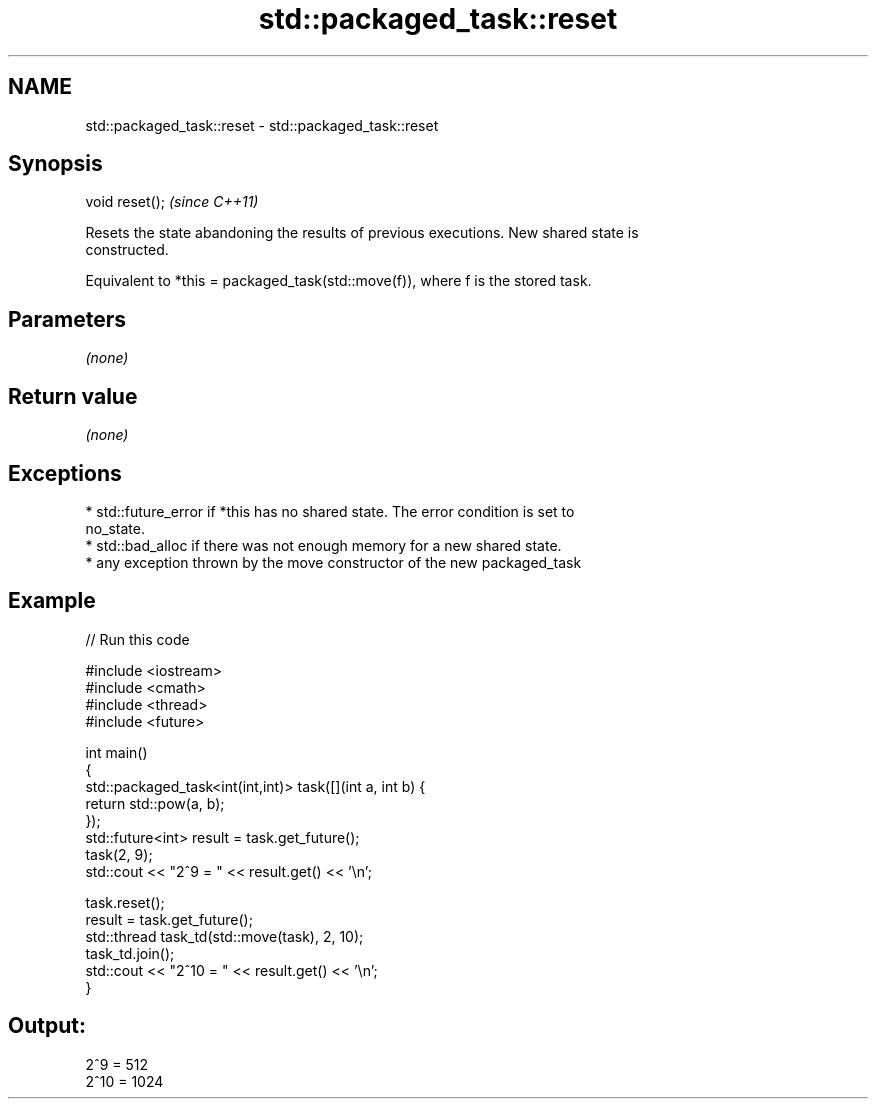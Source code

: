 .TH std::packaged_task::reset 3 "2020.11.17" "http://cppreference.com" "C++ Standard Libary"
.SH NAME
std::packaged_task::reset \- std::packaged_task::reset

.SH Synopsis
   void reset();  \fI(since C++11)\fP

   Resets the state abandoning the results of previous executions. New shared state is
   constructed.

   Equivalent to *this = packaged_task(std::move(f)), where f is the stored task.

.SH Parameters

   \fI(none)\fP

.SH Return value

   \fI(none)\fP

.SH Exceptions

     * std::future_error if *this has no shared state. The error condition is set to
       no_state.
     * std::bad_alloc if there was not enough memory for a new shared state.
     * any exception thrown by the move constructor of the new packaged_task

.SH Example

   
// Run this code

 #include <iostream>
 #include <cmath>
 #include <thread>
 #include <future>
  
 int main()
 {
     std::packaged_task<int(int,int)> task([](int a, int b) {
         return std::pow(a, b);
     });
     std::future<int> result = task.get_future();
     task(2, 9);
     std::cout << "2^9 = " << result.get() << '\\n';
  
     task.reset();
     result = task.get_future();
     std::thread task_td(std::move(task), 2, 10);
     task_td.join();
     std::cout << "2^10 = " << result.get() << '\\n';
 }

.SH Output:

 2^9 = 512
 2^10 = 1024
